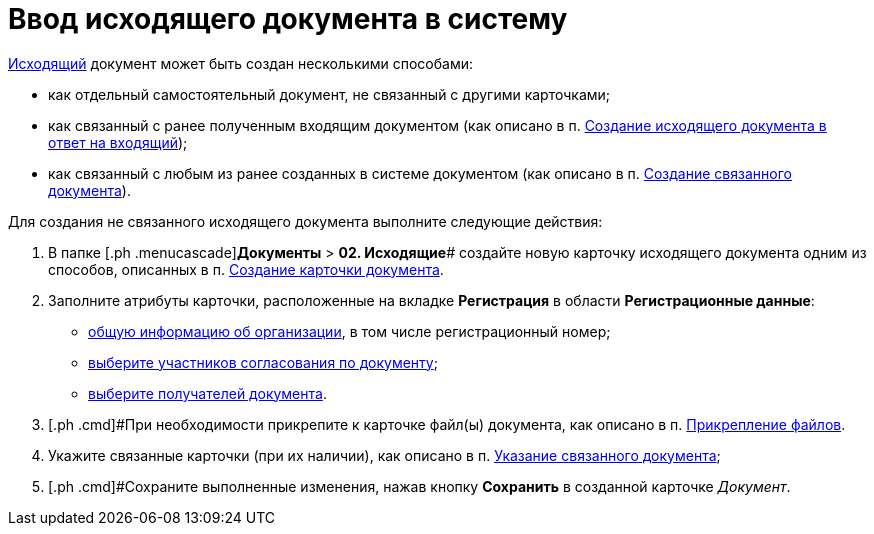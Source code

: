 = Ввод исходящего документа в систему

xref:DC_Descr_output.adoc[Исходящий] документ может быть создан несколькими способами:

* как отдельный самостоятельный документ, не связанный с другими карточками;
* как связанный с ранее полученным входящим документом (как описано в п. xref:task_Doc_Answer_to_In.adoc[Создание исходящего документа в ответ на входящий]);
* как связанный с любым из ранее созданных в системе документом (как описано в п. xref:task_Doc_Link_Create.adoc[Создание связанного документа]).

Для создания не связанного исходящего документа выполните следующие действия:

. [.ph .cmd]#В папке [.ph .menucascade]#*Документы* > *02. Исходящие*# создайте новую карточку исходящего документа одним из способов, описанных в п. xref:task_Doc_Card_Create.adoc[Создание карточки документа].
. [.ph .cmd]#Заполните атрибуты карточки, расположенные на вкладке *Регистрация* в области *Регистрационные данные*:#
* xref:task_Out_Doc_Create_GeneralInfo.adoc[общую информацию об организации], в том числе регистрационный номер;
* xref:task_Out_Doc_Create_ApprovalInfo.adoc[выберите участников согласования по документу];
* xref:task_Out_Doc_Create_Recipients.adoc[выберите получателей документа].
. [.ph .cmd]#При необходимости прикрепите к карточке файл(ы) документа, как описано в п. xref:DCard_file_add.adoc[Прикрепление файлов].
. [.ph .cmd]#Укажите связанные карточки (при их наличии), как описано в п. xref:task_Doc_Link_Add.adoc[Указание связанного документа];#
. [.ph .cmd]#Сохраните выполненные изменения, нажав кнопку *Сохранить* в созданной карточке _Документ_.
